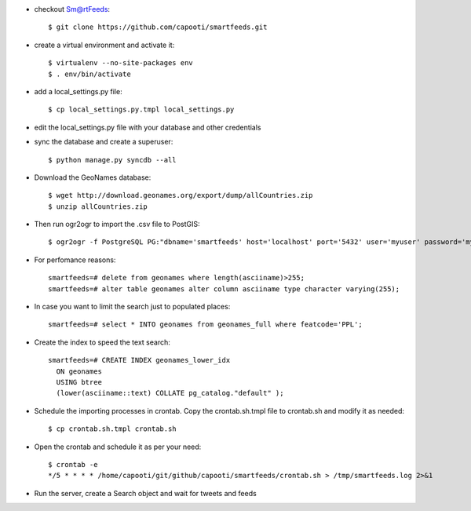 * checkout Sm@rtFeeds::

    $ git clone https://github.com/capooti/smartfeeds.git
    
* create a virtual environment and activate it::

    $ virtualenv --no-site-packages env
    $ . env/bin/activate
    
* add a local_settings.py file::
    
    $ cp local_settings.py.tmpl local_settings.py
    
* edit the local_settings.py file with your database and other credentials

* sync the database and create a superuser::

    $ python manage.py syncdb --all

* Download the GeoNames database::

    $ wget http://download.geonames.org/export/dump/allCountries.zip
    $ unzip allCountries.zip

* Then run ogr2ogr to import the .csv file to PostGIS::

    $ ogr2ogr -f PostgreSQL PG:"dbname='smartfeeds' host='localhost' port='5432' user='myuser' password='mypassword'" geonames.csv geonames
    
* For perfomance reasons::

    smartfeeds=# delete from geonames where length(asciiname)>255;
    smartfeeds=# alter table geonames alter column asciiname type character varying(255);

* In case you want to limit the search just to populated places::

    smartfeeds=# select * INTO geonames from geonames_full where featcode='PPL';
    
* Create the index to speed the text search::

    smartfeeds=# CREATE INDEX geonames_lower_idx
      ON geonames
      USING btree
      (lower(asciiname::text) COLLATE pg_catalog."default" );

* Schedule the importing processes in crontab. Copy the crontab.sh.tmpl file to crontab.sh and modify it as needed::

    $ cp crontab.sh.tmpl crontab.sh
    
* Open the crontab and schedule it as per your need::

    $ crontab -e
    */5 * * * * /home/capooti/git/github/capooti/smartfeeds/crontab.sh > /tmp/smartfeeds.log 2>&1

* Run the server, create a Search object and wait for tweets and feeds
